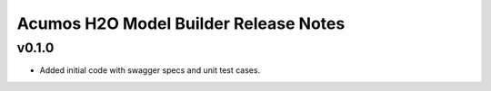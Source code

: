 .. ===============LICENSE_START============================================================
.. Acumos CC-BY-4.0
.. ========================================================================================
.. Copyright (C) 2018 AT&T Intellectual Property. All rights reserved.
.. ========================================================================================
.. This Acumos documentation file is distributed by AT&T
.. under the Creative Commons Attribution 4.0 International License (the "License");
.. you may not use this file except in compliance with the License.
.. You may obtain a copy of the License at
..
.. http://creativecommons.org/licenses/by/4.0
..
.. This file is distributed on an "AS IS" BASIS,
.. WITHOUT WARRANTIES OR CONDITIONS OF ANY KIND, either express or implied.
.. See the License for the specific language governing permissions and
.. limitations under the License.
.. ===============LICENSE_END==============================================================

========================================
Acumos H2O Model Builder Release Notes
========================================

v0.1.0
======
- Added initial code with swagger specs and unit test cases.
